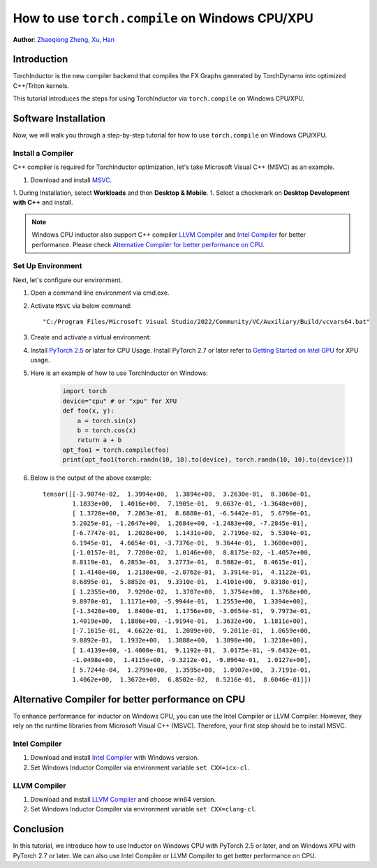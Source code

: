 How to use ``torch.compile`` on Windows CPU/XPU
===============================================

**Author**: `Zhaoqiong Zheng <https://github.com/ZhaoqiongZ>`_, `Xu, Han <https://github.com/xuhancn>`_


Introduction
------------

TorchInductor is the new compiler backend that compiles the FX Graphs generated by TorchDynamo into optimized C++/Triton kernels.

This tutorial introduces the steps for using TorchInductor via ``torch.compile`` on Windows CPU/XPU.


Software Installation
---------------------

Now, we will walk you through a step-by-step tutorial for how to use ``torch.compile`` on Windows CPU/XPU.

Install a Compiler
^^^^^^^^^^^^^^^^^^

C++ compiler is required for TorchInductor optimization, let's take Microsoft Visual C++ (MSVC) as an example.

1. Download and install `MSVC <https://visualstudio.microsoft.com/downloads/>`_.

1. During Installation, select **Workloads** and then **Desktop & Mobile**.
1. Select a checkmark on **Desktop Development with C++** and install.

.. image:: ../_static/img/install_msvc.png


.. note::

    Windows CPU inductor also support C++ compiler `LLVM Compiler <https://github.com/llvm/llvm-project/releases>`_ and `Intel Compiler <https://www.intel.com/content/www/us/en/developer/tools/oneapi/dpc-compiler-download.html>`_ for better performance.
    Please check `Alternative Compiler for better performance on CPU <#alternative-compiler-for-better-performance>`_.

Set Up Environment
^^^^^^^^^^^^^^^^^^
Next, let's configure our environment.

#. Open a command line environment via cmd.exe.
#. Activate ``MSVC`` via below command::
    
    "C:/Program Files/Microsoft Visual Studio/2022/Community/VC/Auxiliary/Build/vcvars64.bat"
#. Create and activate a virtual environment: ::

#. Install `PyTorch 2.5 <https://pytorch.org/get-started/locally/>`_ or later for CPU Usage. Install PyTorch 2.7 or later refer to `Getting Started on Intel GPU <https://pytorch.org/docs/main/notes/get_start_xpu.html>`_ for XPU usage.

#. Here is an example of how to use TorchInductor on Windows:

    .. code-block:: python

        import torch
        device="cpu" # or "xpu" for XPU
        def foo(x, y):
            a = torch.sin(x)
            b = torch.cos(x)
            return a + b
        opt_foo1 = torch.compile(foo)
        print(opt_foo1(torch.randn(10, 10).to(device), torch.randn(10, 10).to(device)))

#. Below is the output of the above example::

    tensor([[-3.9074e-02,  1.3994e+00,  1.3894e+00,  3.2630e-01,  8.3060e-01,
            1.1833e+00,  1.4016e+00,  7.1905e-01,  9.0637e-01, -1.3648e+00],
            [ 1.3728e+00,  7.2863e-01,  8.6888e-01, -6.5442e-01,  5.6790e-01,
            5.2025e-01, -1.2647e+00,  1.2684e+00, -1.2483e+00, -7.2845e-01],
            [-6.7747e-01,  1.2028e+00,  1.1431e+00,  2.7196e-02,  5.5304e-01,
            6.1945e-01,  4.6654e-01, -3.7376e-01,  9.3644e-01,  1.3600e+00],
            [-1.0157e-01,  7.7200e-02,  1.0146e+00,  8.8175e-02, -1.4057e+00,
            8.8119e-01,  6.2853e-01,  3.2773e-01,  8.5082e-01,  8.4615e-01],
            [ 1.4140e+00,  1.2130e+00, -2.0762e-01,  3.3914e-01,  4.1122e-01,
            8.6895e-01,  5.8852e-01,  9.3310e-01,  1.4101e+00,  9.8318e-01],
            [ 1.2355e+00,  7.9290e-02,  1.3707e+00,  1.3754e+00,  1.3768e+00,
            9.8970e-01,  1.1171e+00, -5.9944e-01,  1.2553e+00,  1.3394e+00],
            [-1.3428e+00,  1.8400e-01,  1.1756e+00, -3.0654e-01,  9.7973e-01,
            1.4019e+00,  1.1886e+00, -1.9194e-01,  1.3632e+00,  1.1811e+00],
            [-7.1615e-01,  4.6622e-01,  1.2089e+00,  9.2011e-01,  1.0659e+00,
            9.0892e-01,  1.1932e+00,  1.3888e+00,  1.3898e+00,  1.3218e+00],
            [ 1.4139e+00, -1.4000e-01,  9.1192e-01,  3.0175e-01, -9.6432e-01,
            -1.0498e+00,  1.4115e+00, -9.3212e-01, -9.0964e-01,  1.0127e+00],
            [ 5.7244e-04,  1.2799e+00,  1.3595e+00,  1.0907e+00,  3.7191e-01,
            1.4062e+00,  1.3672e+00,  6.8502e-02,  8.5216e-01,  8.6046e-01]])

Alternative Compiler for better performance on CPU
--------------------------------------------------

To enhance performance for inductor on Windows CPU, you can use the Intel Compiler or LLVM Compiler. However, they rely on the runtime libraries from Microsoft Visual C++ (MSVC). Therefore, your first step should be to install MSVC.

Intel Compiler
^^^^^^^^^^^^^^

#. Download and install `Intel Compiler <https://www.intel.com/content/www/us/en/developer/tools/oneapi/dpc-compiler-download.html>`_ with Windows version.
#. Set Windows Inductor Compiler via environment variable ``set CXX=icx-cl``.

LLVM Compiler
^^^^^^^^^^^^^

#. Download and install `LLVM Compiler <https://github.com/llvm/llvm-project/releases>`_ and choose win64 version.
#. Set Windows Inductor Compiler via environment variable ``set CXX=clang-cl``.

Conclusion
----------

In this tutorial, we introduce how to use Inductor on Windows CPU with PyTorch 2.5 or later, and on Windows XPU with PyTorch 2.7 or later. We can also use Intel Compiler or LLVM Compiler to get better performance on CPU.
